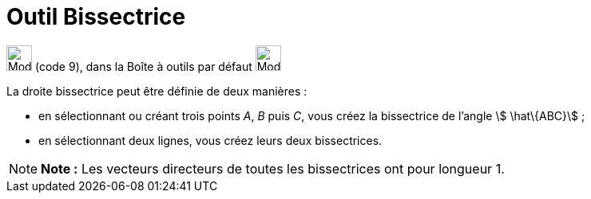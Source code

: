 = Outil Bissectrice
:page-en: tools/Angle_Bisector
ifdef::env-github[:imagesdir: /fr/modules/ROOT/assets/images]

image:32px-Mode_angularbisector.svg.png[Mode angularbisector.svg,width=32,height=32] (code 9), dans la Boîte à outils
par défaut image:32px-Mode_orthogonal.svg.png[Mode orthogonal.svg,width=32,height=32]

La droite bissectrice peut être définie de deux manières :

* en sélectionnant ou créant trois points _A_, _B_ puis _C_, vous créez la bissectrice de l’angle stem:[ \hat\{ABC}] ;

* en sélectionnant deux lignes, vous créez leurs deux bissectrices.

[NOTE]
====

*Note :* Les vecteurs directeurs de toutes les bissectrices ont pour longueur 1.

====
